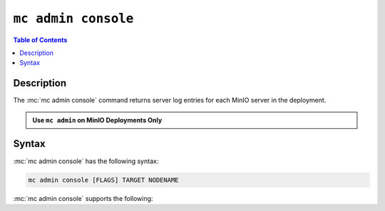 ====================
``mc admin console``
====================

.. default-domain:: minio

.. contents:: Table of Contents
   :local:
   :depth: 2

.. mc:: mc admin console

Description
-----------

.. start-mc-admin-console-desc

The :mc:`mc admin console` command returns server log entries for each
MinIO server in the deployment.

.. end-mc-admin-console-desc

.. admonition:: Use ``mc admin`` on MinIO Deployments Only
   :class: note

   .. include:: /includes/facts-mc-admin.rst
      :start-after: start-minio-only
      :end-before: end-minio-only


Syntax
------

:mc:`mc admin console` has the following syntax:

.. code-block:: shell
   :class: copyable

   mc admin console [FLAGS] TARGET NODENAME

:mc:`mc admin console` supports the following:

.. mc-cmd:: TARGET

   The :mc:`alias <mc alias>` of a configured MinIO deployment from which
   the command retrieves server logs.

.. mc-cmd:: NODENAME

   The specific MinIO server node from which the command retrieves server logs.

.. mc-cmd:: --limit, l
   

   The number of most recent log entries to show. Defaults to ``10``.

.. mc-cmd:: --type, t
   

   The type of errog logs to return. Specify one or more of the following
   options as a comma-seperated ``,`` list:

   - ``minio``
   - ``application``
   - ``all`` (Default)

